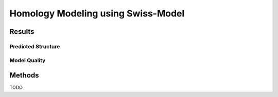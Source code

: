 ===================================
Homology Modeling using Swiss-Model
===================================


Results
=======


Predicted Structure
-------------------


..  raw:: html

    <iframe
      id="swiss-model-jsmol-frame"
      data-external="1"
      src="_static/models/swiss-model/swiss-model.html"
      height="600"
      width="100%"
      style="border: 0"
      ></iframe>


Model Quality
-------------

.. image:: _static/images/swiss-model/ramachandran.png

.. image:: _static/images/swiss-model/local-quality-estimate.png

.. image:: _static/images/swiss-model/alignment.png


Methods
=======

TODO
